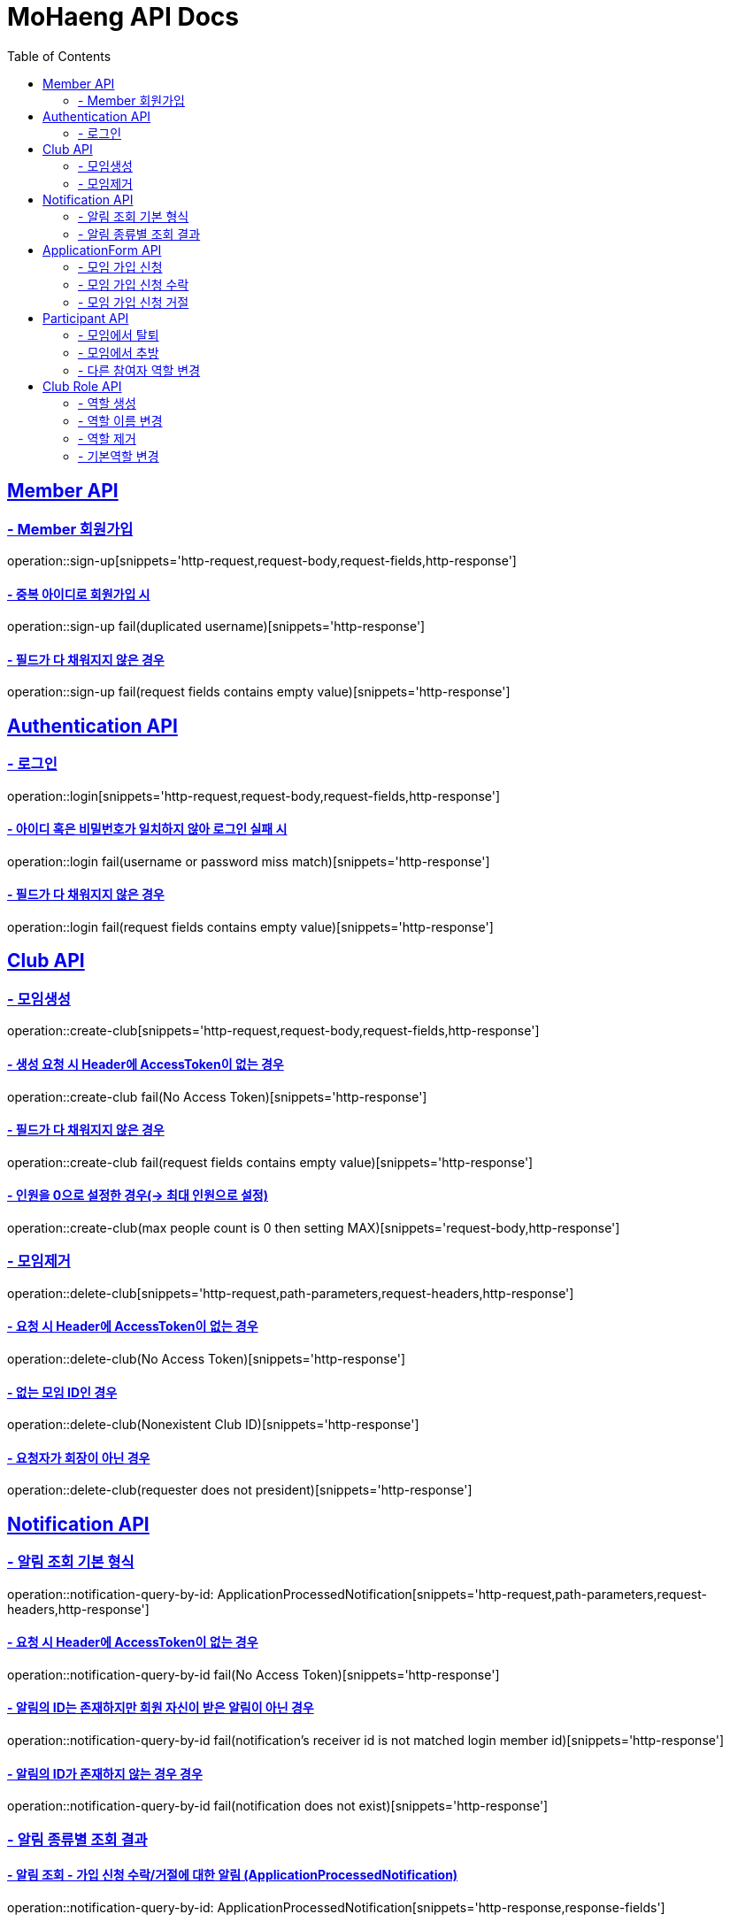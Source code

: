 = MoHaeng API Docs
:doctype: book
:icons: font
// 문서에 표기되는 코드들의 하이라이팅을 highlightjs를 사용
:source-highlighter: highlightjs
// toc (Table Of Contents)를 문서의 좌측에 두기
:toc: left
:toclevels: 2
:sectlinks:


[[Member-API]]
== Member API

[[Member-회원가입]]
=== - Member 회원가입

operation::sign-up[snippets='http-request,request-body,request-fields,http-response']

==== - 중복 아이디로 회원가입 시

operation::sign-up fail(duplicated username)[snippets='http-response']

==== - 필드가 다 채워지지 않은 경우

operation::sign-up fail(request fields contains empty value)[snippets='http-response']

[[Authentication-API]]
== Authentication API

[[Authentication-로그인]]
=== - 로그인

operation::login[snippets='http-request,request-body,request-fields,http-response']

==== - 아이디 혹은 비밀번호가 일치하지 않아 로그인 실패 시

operation::login fail(username or password miss match)[snippets='http-response']

==== - 필드가 다 채워지지 않은 경우

operation::login fail(request fields contains empty value)[snippets='http-response']

[[Club-API]]
== Club API

[[Club-모임생성]]
=== - 모임생성

operation::create-club[snippets='http-request,request-body,request-fields,http-response']

==== - 생성 요청 시 Header에 AccessToken이 없는 경우

operation::create-club fail(No Access Token)[snippets='http-response']

==== - 필드가 다 채워지지 않은 경우

operation::create-club fail(request fields contains empty value)[snippets='http-response']

==== - 인원을 0으로 설정한 경우(-> 최대 인원으로 설정)

operation::create-club(max people count is 0 then setting MAX)[snippets='request-body,http-response']

[[Club-모임제거]]
=== - 모임제거

operation::delete-club[snippets='http-request,path-parameters,request-headers,http-response']

==== - 요청 시 Header에 AccessToken이 없는 경우

operation::delete-club(No Access Token)[snippets='http-response']

==== - 없는 모임 ID인 경우

operation::delete-club(Nonexistent Club ID)[snippets='http-response']

==== - 요청자가 회장이 아닌 경우

operation::delete-club(requester does not president)[snippets='http-response']

[[Notification-API]]
== Notification API

[[Notification-알림-조회]]
=== - 알림 조회 기본 형식

operation::notification-query-by-id: ApplicationProcessedNotification[snippets='http-request,path-parameters,request-headers,http-response']

==== - 요청 시 Header에 AccessToken이 없는 경우

operation::notification-query-by-id fail(No Access Token)[snippets='http-response']

==== - 알림의 ID는 존재하지만 회원 자신이 받은 알림이 아닌 경우

operation::notification-query-by-id fail(notification's receiver id is not matched login member id)[snippets='http-response']

==== - 알림의 ID가 존재하지 않는 경우 경우

operation::notification-query-by-id fail(notification does not exist)[snippets='http-response']

[[Notification-알림-조회-종류별]]
=== - 알림 종류별 조회 결과

==== - 알림 조회 - 가입 신청 수락/거절에 대한 알림 (ApplicationProcessedNotification)

operation::notification-query-by-id: ApplicationProcessedNotification[snippets='http-response,response-fields']

==== - 알림 조회 - 가입 요청 생성에 대한 알림 (ClubJoinApplicationRequestedNotification)

operation::notification-query-by-id: ClubJoinApplicationCreatedNotification[snippets='http-response,response-fields']

==== - 알림 조회 - 관리자가 가입 신청을 수락한 것에 대한 알림 (OfficerApproveApplicationNotification)

operation::notification-query-by-id: OfficerApproveApplicationNotification[snippets='http-response,response-fields']

==== - 알림 조회 - 관리자가 가입 신청을 거절한 것에 대한 알림 (OfficerRejectApplicationNotification)

operation::notification-query-by-id: OfficerRejectApplicationNotification[snippets='http-response,response-fields']

==== - 알림 조회 - 모임에서 추방된 것에 대한 알림 (ExpelParticipantNotification)

operation::notification-query-by-id: ExpelParticipantNotification[snippets='http-response,response-fields']

==== - 알림 조회 - 모임이 제거되어 해당 모임에 대한 가입 신청서가 제거된 것에 대한 알림 (DeleteApplicationFormBecauseClubIsDeletedNotification)

operation::notification-query-by-id: DeleteApplicationFormBecauseClubIsDeletedNotification[snippets='http-response,response-fields']

==== - 알림 조회 - 모임이 제거되어 해당 모임의 참여자들에게 모임이 제거되었다는 것을 알리기 위한 알림 (DeleteParticipantBecauseClubIsDeletedNotification)

operation::notification-query-by-id: DeleteParticipantBecauseClubIsDeletedNotification[snippets='http-response,response-fields']

[[ApplicationForm-API]]
== ApplicationForm API

[[모임-가입-신청]]
=== - 모임 가입 신청

operation::fill out application form[snippets='http-request,path-parameters,http-response']

==== - 이미 가입 신청을 보냈으며, 해당 요청이 처리되지 않았는데 재요청한 경우

operation::fill out application form fail(already request join club)[snippets='http-response']

==== - 이미 모임에 가입된 회원이 같은 모임에 또다시 가입 신청을 보낸 경우

operation::fill out application form fail(member already joined club)[snippets='http-response']

==== - 요청 시 Header에 AccessToken이 없는 경우

operation::fill out application form fail(No Access Token)[snippets='http-response']

[[모임-가입-신청-수락]]
=== - 모임 가입 신청 수락

operation::approve-join-club-application[snippets='http-request,path-parameters,request-headers,http-response']

==== - 회장 & 임원진이 아닌 사람이 요청을 처리하려는 경우

operation::approve-join-club-application fail(no authority)[snippets='http-response']

==== - 이미 처리된 신청서인 경우

operation::approve-join-club-application fail(already processed)[snippets='http-response']

==== - 없는 신청서의 경우

operation::approve-join-club-application fail(no application form)[snippets='http-response']

==== - 모임이 가득 찬 경우

operation::approve-join-club-application fail(club is full)[snippets='http-response']

==== - 요청 시 Header에 AccessToken이 없는 경우

operation::approve-join-club-application fail(No Access Token)[snippets='http-response']

[[모임-가입-신청-거절]]
=== - 모임 가입 신청 거절

operation::reject-join-club-application[snippets='http-request,path-parameters,request-headers,http-response']

==== - 회장 & 임원진이 아닌 사람이 요청을 처리하려는 경우

operation::reject-join-club-application fail(no authority)[snippets='http-response']

==== - 이미 처리된 신청서인 경우

operation::reject-join-club-application fail(already processed)[snippets='http-response']

==== - 없는 신청서의 경우

operation::reject-join-club-application fail(no application form)[snippets='http-response']

==== - 요청 시 Header에 AccessToken이 없는 경우

operation::reject-join-club-application fail(No Access Token)[snippets='http-response']

[[Participant-API]]
== Participant API

[[Participant-제거]]
=== - 모임에서 탈퇴

operation::leave-club[snippets='http-request,path-parameters,request-headers,http-response']

==== - 요청 시 Header에 AccessToken이 없는 경우

operation::leave-club(No Access Token)[snippets='http-response']

==== - 없는 모임 ID인 경우

operation::leave-club(Nonexistent Club ID)[snippets='http-response']

==== - 회장이 탈퇴를 시도한 경우

operation::leave-club(president requests to leave the club)[snippets='http-response']

[[Participant-추방]]
=== - 모임에서 추방

operation::expel-participant-from-club[snippets='http-request,path-parameters,request-headers,http-response']

==== - 요청 시 Header에 AccessToken이 없는 경우

operation::expel-participant-from-club(No Access Token)[snippets='http-response']

==== - 없는 참여자 ID인 경우

operation::expel-participant-from-club(Nonexistent Participant ID)[snippets='http-response']

==== - 요청자가 회장이 아닌 경우

operation::expel-participant-from-club(requester does not president)[snippets='http-response']

==== - 모임에 회장이 없는 경우 (발생하지 않는 상황)

operation::expel-participant-from-club(Nonexistent president in club)[snippets='http-response']

[[Participant-역할-변경]]
=== - 다른 참여자 역할 변경

operation::change-participant's-role[snippets='http-request,path-parameters,request-headers,http-response']

==== - 요청 시 Header에 AccessToken이 없는 경우

operation::change-participant's-role(No Access Token)[snippets='http-response']

==== - 역할을 변경할 대상 참가자의 ID가 없는 경우

operation::change-participant's-role(Nonexistent Participant ID)[snippets='http-response']

==== - 변경하고자 하는 역할의 ID가 없는 경우

operation::change-participant's-role(Nonexistent ClubRole ID)[snippets='http-response']

==== - 일반 회원이 변경을 요청한 경우

operation::change-participant's-role(requester is general participant)[snippets='http-response']

==== - 바꾸려는 역할이 다른 모임의 역할인 경우

operation::change-participant's-role(change other club role)[snippets='http-response']

==== - 바꾸려는 회원이 다른 모임의 회원인 경우

operation::change-participant's-role(target is other club)[snippets='http-response']

==== - 회장으로 변경하려는 경우

operation::change-participant's-role(change to president role)[snippets='http-response']

==== - 자신과 계급이 동일하거나, 자신보다 높은 계급의 회원의 역할을 변경하려는 경우

operation::change-participant's-role(target is same rank or higher rank than requester)[snippets='http-response']

[[Club-Role-API]]
== Club Role API

[[Club-Role-역할생성]]
=== - 역할 생성

operation::create-club-role[snippets='http-request,path-parameters,request-headers,request-fields,http-response']

==== - 요청 시 Header에 AccessToken이 없는 경우

operation::create-club-role(No Access Token)[snippets='http-response']

==== - 해당 회원이 역할을 생성하려는 모임에 가입되어있지 않은 경우

operation::create-club-role(Nonexistent Participant)[snippets='http-response']

==== - 요청자가 회장 혹은 임원이 아닌 경우

operation::create-club-role(requester does not president or officer)[snippets='http-response']

==== - 회장 역할을 생성하려는 경우

operation::create-club-role(when create president role)[snippets='http-response']

==== - 요청 시 비어있는 필드가 있는 경우

operation::create-club-role(request fields contains empty value)[snippets='http-request,http-response']

==== - 역할 카테고리를 잘못 입력한 경우

operation::create-club-role(category enum mapping fail)[snippets='http-request,http-response']

[[Club-Role-이름변경]]
=== - 역할 이름 변경

operation::change-club-role-name[snippets='http-request,path-parameters,request-headers,request-fields,http-response']

==== - 요청 시 Header에 AccessToken이 없는 경우

operation::change-club-role-name(No Access Token)[snippets='http-response']

==== - 해당 회원이 역할 이름블 변경하려는 모임에 가입되어있지 않은 경우

operation::change-club-role-name(Nonexistent Participant)[snippets='http-response']

==== - 이름을 변경하려는 역할이 존재하지 않는 경우

operation::change-club-role-name(Nonexistent ClubRole)[snippets='http-response']

==== - 요청자가 회장 혹은 임원이 아닌 경우

operation::change-club-role-name(requester does not president or officer)[snippets='http-response']

==== - 요청 시 비어있는 필드가 있는 경우

operation::change-club-role-name(request fields contains empty value)[snippets='http-request,http-response']

[[Club-Role-역할제거]]
=== - 역할 제거

operation::delete-club-role[snippets='http-request,path-parameters,request-headers,http-response']

==== - 요청 시 Header에 AccessToken이 없는 경우

operation::delete-club-role(No Access Token)[snippets='http-response']

==== - 해당 회원이 역할을 제거하려는 모임에 가입되어있지 않은 경우

operation::delete-club-role(Nonexistent Participant)[snippets='http-response']

==== - 제거하려는 역할이 존재하지 않는 경우

operation::delete-club-role(Nonexistent ClubRole)[snippets='http-response']

==== - 요청자가 회장 혹은 임원이 아닌 경우

operation::delete-club-role(requester does not president or officer)[snippets='http-response']

==== - 회장 역할을 제하려는 경우

operation::delete-club-role(when delete president role)[snippets='http-response']

==== - 해당 범주에 속하는 역할이 단 한개 뿐이어서 제거할 수 없는 경우

operation::delete-club-role(only one role belonging to that category, so cannot be removed)[snippets='http-response']

[[Club-Role-기본역할변경]]
=== - 기본역할 변경

operation::change-default-club-role[snippets='http-request,path-parameters,request-headers,http-response']

==== - 요청 시 Header에 AccessToken이 없는 경우

operation::change-default-club-role(No Access Token)[snippets='http-response']

==== - 해당 회원이 역할을 제거하려는 모임에 가입되어있지 않은 경우

operation::change-default-club-role(Nonexistent Participant)[snippets='http-response']

==== - 기본 역할로 변경하려는 역할이 존재하지 않는 경우

operation::change-default-club-role(Nonexistent ClubRole)[snippets='http-response']

==== - 요청자가 회장 혹은 임원이 아닌 경우

operation::change-default-club-role(requester does not president or officer)[snippets='http-response']

==== - 이미 기본 역할인 경우

operation::change-default-club-role(already default role)[snippets='http-response']